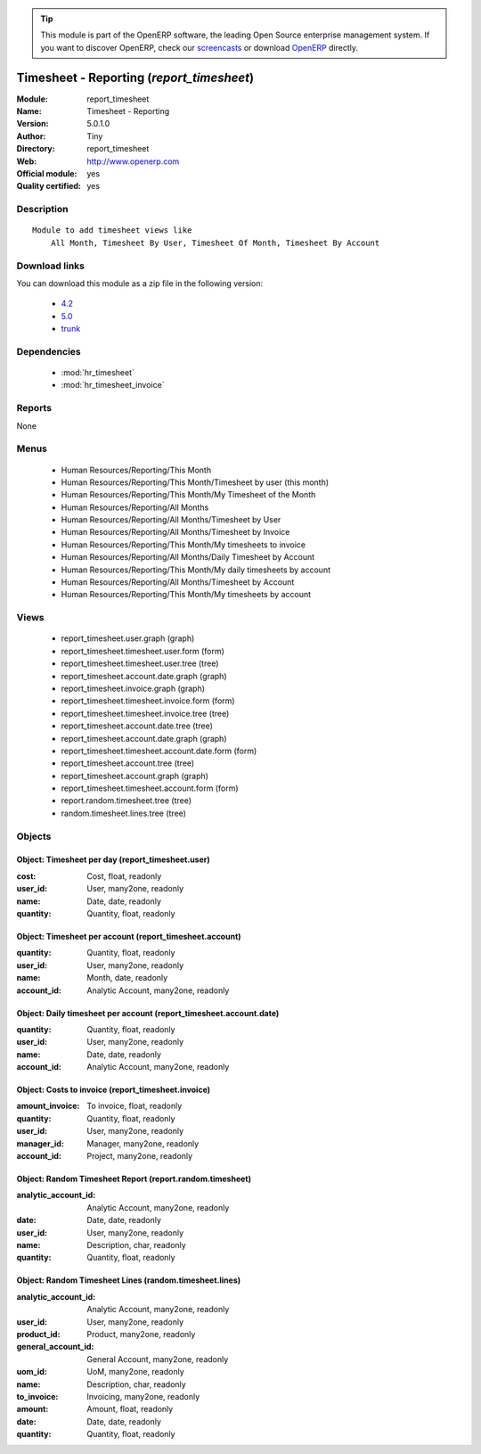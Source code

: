 
.. module:: report_timesheet
    :synopsis: Timesheet - Reporting (Official, Quality Certified)
    :noindex:
.. 

.. raw:: html

      <br />
    <link rel="stylesheet" href="../_static/hide_objects_in_sidebar.css" type="text/css" />

.. tip:: This module is part of the OpenERP software, the leading Open Source 
  enterprise management system. If you want to discover OpenERP, check our 
  `screencasts <http://openerp.tv>`_ or download 
  `OpenERP <http://openerp.com>`_ directly.

.. raw:: html

    <div class="js-kit-rating" title="" permalink="" standalone="yes" path="/report_timesheet"></div>
    <script src="http://js-kit.com/ratings.js"></script>

Timesheet - Reporting (*report_timesheet*)
==========================================
:Module: report_timesheet
:Name: Timesheet - Reporting
:Version: 5.0.1.0
:Author: Tiny
:Directory: report_timesheet
:Web: http://www.openerp.com
:Official module: yes
:Quality certified: yes

Description
-----------

::

  Module to add timesheet views like
      All Month, Timesheet By User, Timesheet Of Month, Timesheet By Account

Download links
--------------

You can download this module as a zip file in the following version:

  * `4.2 <http://www.openerp.com/download/modules/4.2/report_timesheet.zip>`_
  * `5.0 <http://www.openerp.com/download/modules/5.0/report_timesheet.zip>`_
  * `trunk <http://www.openerp.com/download/modules/trunk/report_timesheet.zip>`_


Dependencies
------------

 * :mod:`hr_timesheet`
 * :mod:`hr_timesheet_invoice`

Reports
-------

None


Menus
-------

 * Human Resources/Reporting/This Month
 * Human Resources/Reporting/This Month/Timesheet by user (this month)
 * Human Resources/Reporting/This Month/My Timesheet of the Month
 * Human Resources/Reporting/All Months
 * Human Resources/Reporting/All Months/Timesheet by User
 * Human Resources/Reporting/All Months/Timesheet by Invoice
 * Human Resources/Reporting/This Month/My timesheets to invoice
 * Human Resources/Reporting/All Months/Daily Timesheet by Account
 * Human Resources/Reporting/This Month/My daily timesheets by account
 * Human Resources/Reporting/All Months/Timesheet by Account
 * Human Resources/Reporting/This Month/My timesheets by account

Views
-----

 * report_timesheet.user.graph (graph)
 * report_timesheet.timesheet.user.form (form)
 * report_timesheet.timesheet.user.tree (tree)
 * report_timesheet.account.date.graph (graph)
 * report_timesheet.invoice.graph (graph)
 * report_timesheet.timesheet.invoice.form (form)
 * report_timesheet.timesheet.invoice.tree (tree)
 * report_timesheet.account.date.tree (tree)
 * report_timesheet.account.date.graph (graph)
 * report_timesheet.timesheet.account.date.form (form)
 * report_timesheet.account.tree (tree)
 * report_timesheet.account.graph (graph)
 * report_timesheet.timesheet.account.form (form)
 * report.random.timesheet.tree (tree)
 * random.timesheet.lines.tree (tree)


Objects
-------

Object: Timesheet per day (report_timesheet.user)
#################################################



:cost: Cost, float, readonly





:user_id: User, many2one, readonly





:name: Date, date, readonly





:quantity: Quantity, float, readonly




Object: Timesheet per account (report_timesheet.account)
########################################################



:quantity: Quantity, float, readonly





:user_id: User, many2one, readonly





:name: Month, date, readonly





:account_id: Analytic Account, many2one, readonly




Object: Daily timesheet per account (report_timesheet.account.date)
###################################################################



:quantity: Quantity, float, readonly





:user_id: User, many2one, readonly





:name: Date, date, readonly





:account_id: Analytic Account, many2one, readonly




Object: Costs to invoice (report_timesheet.invoice)
###################################################



:amount_invoice: To invoice, float, readonly





:quantity: Quantity, float, readonly





:user_id: User, many2one, readonly





:manager_id: Manager, many2one, readonly





:account_id: Project, many2one, readonly




Object: Random Timesheet Report (report.random.timesheet)
#########################################################



:analytic_account_id: Analytic Account, many2one, readonly





:date: Date, date, readonly





:user_id: User, many2one, readonly





:name: Description, char, readonly





:quantity: Quantity, float, readonly




Object: Random Timesheet Lines (random.timesheet.lines)
#######################################################



:analytic_account_id: Analytic Account, many2one, readonly





:user_id: User, many2one, readonly





:product_id: Product, many2one, readonly





:general_account_id: General Account, many2one, readonly





:uom_id: UoM, many2one, readonly





:name: Description, char, readonly





:to_invoice: Invoicing, many2one, readonly





:amount: Amount, float, readonly





:date: Date, date, readonly





:quantity: Quantity, float, readonly


